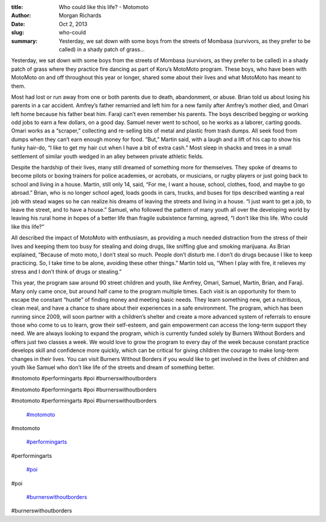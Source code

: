:title: Who could like this life? - Motomoto
:author: Morgan Richards
:date: Oct 2, 2013
:slug: who-could
 
:summary: Yesterday, we sat down with some boys from the streets of Mombasa (survivors, as they prefer to be called) in a shady patch of grass...
 



Yesterday, we sat down with some boys from the streets of Mombasa (survivors, as they prefer to be called) in a shady patch of grass where they practice fire dancing as part of Koru’s MotoMoto program. These boys, who have been with MotoMoto on and off throughout this year or longer, shared some about their lives and what MotoMoto has meant to them.



 



Most had lost or run away from one or both parents due to death, abandonment, or abuse. Brian told us about losing his parents in a car accident. Amfrey’s father remarried and left him for a new family after Amfrey’s mother died, and Omari left home because his father beat him. Faraji can’t even remember his parents. The boys described begging or working odd jobs to earn a few dollars, on a good day. Samuel never went to school, so he works as a laborer, carting goods. Omari works as a “scraper,” collecting and re-selling bits of metal and plastic from trash dumps. All seek food from dumps when they can’t earn enough money for food. “But,” Martin said, with a laugh and a lift of his cap to show his funky hair-do, “I like to get my hair cut when I have a bit of extra cash.” Most sleep in shacks and trees in a small settlement of similar youth wedged in an alley between private athletic fields.



 



Despite the hardship of their lives, many still dreamed of something more for themselves. They spoke of dreams to become pilots or boxing trainers for police academies, or acrobats, or musicians, or rugby players or just going back to school and living in a house. Martin, still only 14, said, “For me, I want a house, school, clothes, food, and maybe to go abroad.” Brian, who is no longer school aged, loads goods in cars, trucks, and buses for tips described wanting a real job with stead wages so he can realize his dreams of leaving the streets and living in a house. “I just want to get a job, to leave the street, and to have a house.” Samuel, who followed the pattern of many youth all over the developing world by leaving his rural home in hopes of a better life than fragile subsistence farming, agreed, “I don’t like this life. Who could like this life?”



 



All described the impact of MotoMoto with enthusiasm, as providing a much needed distraction from the stress of their lives and keeping them too busy for stealing and doing drugs, like sniffing glue and smoking marijuana. As Brian explained, “Because of moto moto, I don’t steal so much. People don’t disturb me. I don’t do drugs because I like to keep practicing. So, I take time to be alone, avoiding these other things.” Martin told us, “When I play with fire, it relieves my stress and I don’t think of drugs or stealing.”



 



This year, the program saw around 90 street children and youth, like Amfrey, Omari, Samuel, Martin, Brian, and Faraji. Many only came once, but around half came to the program multiple times. Each visit is an opportunity for them to escape the constant “hustle” of finding money and meeting basic needs. They learn something new, get a nutritious, clean meal, and have a chance to share about their experiences in a safe environment. The program, which has been running since 2009, will soon partner with a children’s shelter and create a more advanced system of referrals to ensure those who come to us to learn, grow their self-esteem, and gain empowerment can access the long-term support they need. We are always looking to expand the program, which is currently funded solely by Burners Without Borders and offers just two classes a week. We would love to grow the program to every day of the week because constant practice develops skill and confidence more quickly, which can be critical for giving children the courage to make long-term changes in their lives. You can visit Burners Without Borders if you would like to get involved in the lives of children and youth like Samuel who don’t like life of the streets and dream of something better.



#motomoto #performingarts #poi #burnerswithoutborders



#motomoto #performingarts #poi #burnerswithoutborders



#motomoto #performingarts #poi #burnerswithoutborders

	`#motomoto <https://www.grassrootseconomics.org/blog/hashtags/motomoto>`_	

#motomoto

	`#performingarts <https://www.grassrootseconomics.org/blog/hashtags/performingarts>`_	

#performingarts

	`#poi <https://www.grassrootseconomics.org/blog/hashtags/poi>`_	

#poi

	`#burnerswithoutborders <https://www.grassrootseconomics.org/blog/hashtags/burnerswithoutborders>`_	

#burnerswithoutborders


